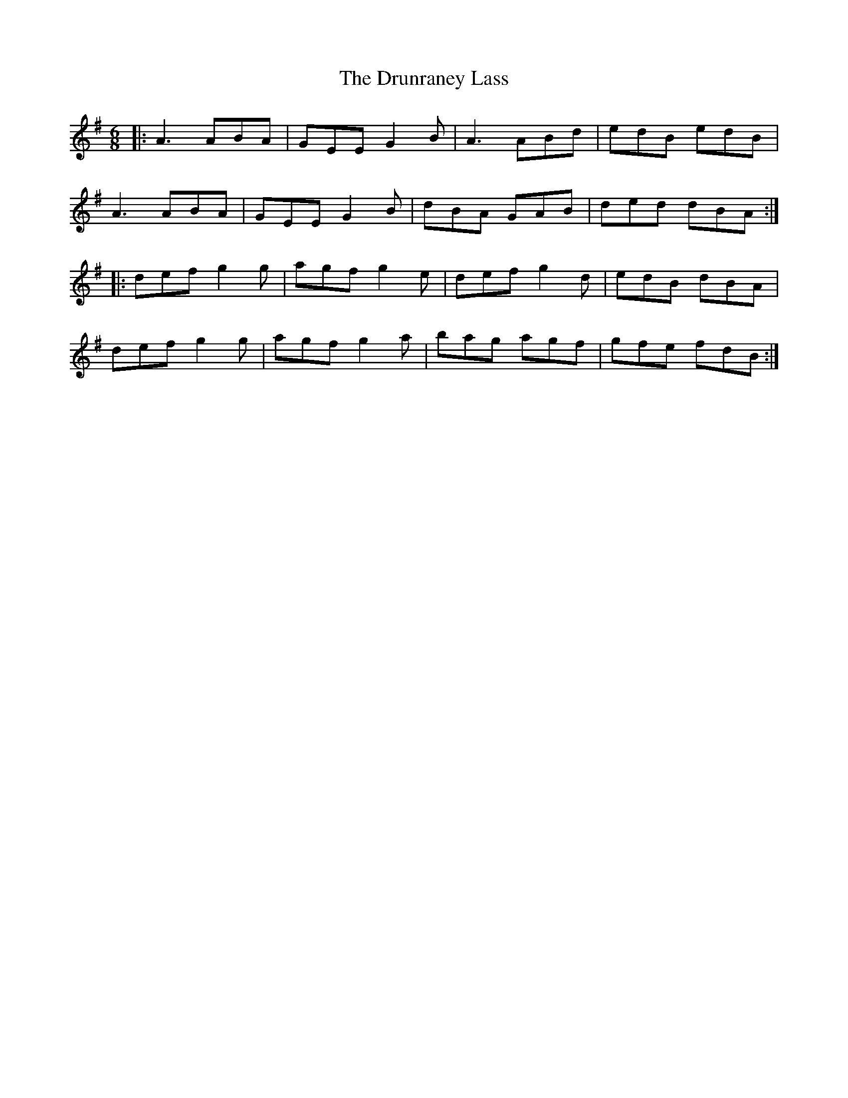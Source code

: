 X: 11019
T: Drunraney Lass, The
R: jig
M: 6/8
K: Adorian
|:A3 ABA|GEE G2 B|A3 ABd|edB edB|
A3 ABA|GEE G2 B|dBA GAB|ded dBA:|
|:def g2 g|agf g2 e|def g2 d|edB dBA|
def g2 g|agf g2 a|bag agf|gfe fdB:|

